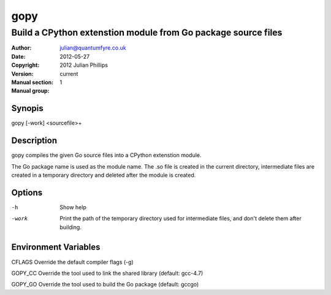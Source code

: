 ====
gopy
====

--------------------------------------------------------------
Build a CPython extenstion module from Go package source files
--------------------------------------------------------------

:Author: julian@quantumfyre.co.uk
:Date: 2012-05-27
:Copyright: 2012 Julian Phillips
:Version: current
:Manual section: 1
:Manual group: 

Synopis
=======

gopy [-work] <sourcefile>+

Description
===========

gopy compiles the given Go source files into a CPython extenstion module.

The Go package name is used as the module name.  The .so file is created in the
current directory, intermediate files are created in a temporary directory and
deleted after the module is created.

Options
=======

-h	Show help
-work	Print the path of the temporary directory used for intermediate files,
	and don't delete them after building.

Environment Variables
=====================

CFLAGS	Override the default compiler flags (-g)

GOPY_CC	Override the tool used to link the shared library (default: gcc-4.7)

GOPY_GO Override the tool used to build the Go package (default: gccgo)
